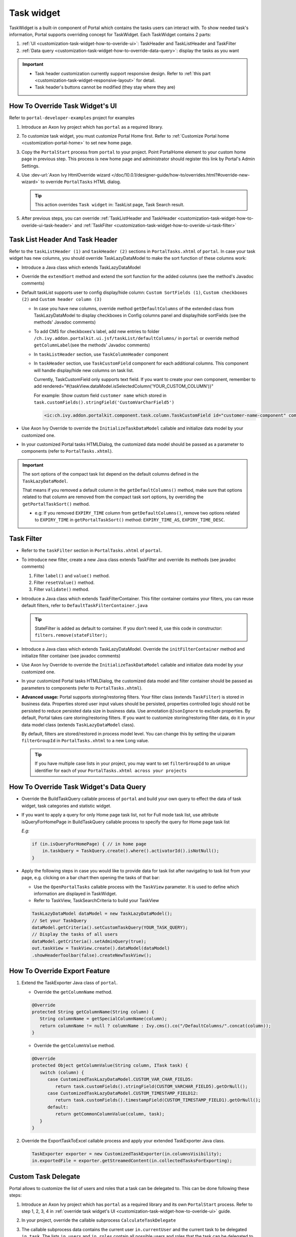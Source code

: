 .. _customization-task-widget:

Task widget
===========

TaskWidget is a built-in component of Portal which contains the tasks
users can interact with. To show needed task's information,
Portal supports overriding concept for TaskWidget. Each TaskWidget
contains 2 parts:

#. :ref:`UI <customization-task-widget-how-to-overide-ui>`:
   TaskHeader and TaskListHeader and TaskFilter

#. :ref:`Data
   query <customization-task-widget-how-to-override-data-query>`:
   display the tasks as you want

.. important::
   - Task header customization currently support responsive design. Refer to :ref:`this part <customization-task-widget-responsive-layout>` for detail.

   - Task header's buttons cannot be modified (they stay where they are)

.. _customization-task-widget-how-to-overide-ui:

How To Override Task Widget's UI
--------------------------------

Refer to ``portal-developer-examples`` project for examples

#. Introduce an Axon Ivy project which has ``portal`` as a
   required library.

#. To customize task widget, you must customize Portal Home first. Refer
   to :ref:`Customize Portal
   home <customization-portal-home>` to set new home page.

#. Copy the ``PortalStart`` process from ``portal`` to your
   project. Point PortalHome element to your custom home page in
   previous step. This process is new home page and administrator should
   register this link by Portal's Admin Settings.

#. Use :dev-url:`Axon Ivy HtmlOverride wizard </doc/10.0.1/designer-guide/how-to/overrides.html?#override-new-wizard>` to override ``PortalTasks`` HTML dialog.

   .. tip:: This action overrides ``Task widget`` in: TaskList page, Task Search result.

#. After previous steps, you can override :ref:`TaskListHeader and
   TaskHeader <customization-task-widget-how-to-overide-ui-task-header>`
   and :ref:`TaskFilter <customization-task-widget-how-to-overide-ui-task-filter>`

.. _customization-task-widget-how-to-overide-ui-task-header:

Task List Header And Task Header
--------------------------------

Refer to the ``taskListHeader (1)`` and ``taskHeader (2)`` sections in
``PortalTasks.xhtml`` of ``portal``. In case your task widget has
new columns, you should override TaskLazyDataModel to make the sort
function of these columns work:

|task-list|

*  Introduce a Java class which extends TaskLazyDataModel

*  Override the ``extendSort`` method and extend the sort function for
   the added columns (see the method's Javadoc comments)

*  Default taskList supports user to config display/hide column: ``Custom SortFields (1)``, ``Custom checkboxes (2)`` and ``Custom header column (3)``

   |task-columns-configuration|

   *  In case you have new columns, override method
      ``getDefaultColumns`` of the extended class from TaskLazyDataModel
      to display checkboxes in Config columns panel and display/hide
      sortFields (see the methods' Javadoc comments)

   *  To add CMS for checkboxes's label, add new entries to folder
      ``/ch.ivy.addon.portalkit.ui.jsf/taskList/defaultColumns/`` in
      ``portal`` or override method ``getColumnLabel``\ (see the
      methods' Javadoc comments)

   *  In ``taskListHeader`` section, use ``TaskColumnHeader`` component

   *  In ``taskHeader`` section, use ``TaskCustomField`` component for
      each additional columns. This component will handle display/hide
      new columns on task list.

      Currently, TaskCustomField only supports text field. If you want
      to create your own component, remember to add
      rendered="#{taskView.dataModel.isSelectedColumn('YOUR_CUSTOM_COLUMN')}"

      For example: Show custom field ``customer name`` which stored in
      ``task.customFields().stringField('CustomVarCharField5')``

      .. code-block:: html

         <ic:ch.ivy.addon.portalkit.component.task.column.TaskCustomField id="customer-name-component" componentId="customer-name" column="customVarCharField5" dataModel="#{taskView.dataModel}" labelValue="#{task.customFields().stringField('CustomVarCharField5')}" />

*  Use Axon Ivy Override to override the ``InitializeTaskDataModel``
   callable and initialize data model by your customized one.

*  In your customized Portal tasks HTMLDialog, the customized data model
   should be passed as a parameter to components (refer to
   ``PortalTasks.xhtml``).

.. important::
   The sort options of the compact task list depend on the default columns defined in the ``TaskLazyDataModel``.

   That means if you removed a default column in the ``getDefaultColumns()`` method, make sure that options related to that column are removed from the compact task sort options, by overriding the ``getPortalTaskSort()`` method.

   -  e.g: If you removed ``EXPIRY_TIME`` column from ``getDefaultColumns()``, remove two options related to ``EXPIRY_TIME`` in ``getPortalTaskSort()`` method: ``EXPIRY_TIME_AS``, ``EXPIRY_TIME_DESC``.


.. _customization-task-widget-how-to-overide-ui-task-filter:

Task Filter
-----------

-  Refer to the ``taskFilter`` section in ``PortalTasks.xhtml`` of ``portal``.

-  To introduce new filter, create a new Java class extends
   TaskFilter and override its methods (see javadoc comments)

   #. Filter ``label()`` and ``value()`` method.
   #. Filter ``resetValue()`` method.
   #. Filter ``validate()`` method.

   |task-filter|

-  Introduce a Java class which extends TaskFilterContainer. This filter
   container contains your filters, you can reuse default filters, refer
   to ``DefaultTaskFilterContainer.java``

   .. tip:: StateFilter is added as default to container. If you don't need
               it, use this code in constructor: ``filters.remove(stateFilter);``

-  Introduce a Java class which extends TaskLazyDataModel. Override the
   ``initFilterContainer`` method and initialize filter container (see
   javadoc comments)

-  Use Axon Ivy Override to override the ``InitializeTaskDataModel``
   callable and initialize data model by your customized one.

-  In your customized Portal tasks HTMLDialog, the customized data model
   and filter container should be passed as parameters to components
   (refer to ``PortalTasks.xhtml``).

-  **Advanced usage:** Portal supports storing/restoring filters. Your
   filter class (extends ``TaskFilter``) is stored in business data.
   Properties stored user input values should be persisted, properties
   controlled logic should not be persisted to reduce persisted data
   size in business data. Use annotation ``@JsonIgnore`` to exclude
   properties. By default, Portal takes care storing/restoring filters.
   If you want to customize storing/restoring filter data, do it in your
   data model class (extends ``TaskLazyDataModel`` class).

   By default, filters are stored/restored in process model level. You
   can change this by setting the ui:param ``filterGroupId`` in
   ``PortalTasks.xhtml`` to a new Long value.

   .. tip:: If you have multiple case lists in your project, you may want to
               set ``filterGroupId`` to an unique identifier for each of your
               ``PortalTasks.xhtml across your projects``

.. _customization-task-widget-how-to-override-data-query:

How To Override Task Widget's Data Query
----------------------------------------

-  Override the
   BuildTaskQuery callable process of ``portal`` and build your own query to
   effect the data of task widget, task categories and statistic widget.
-  If you want to apply a query for only Home page task list, not for
   Full mode task list, use attribute isQueryForHomePage in BuildTaskQuery
   callable process to specify the query for Home page task list

   *E.g:*

   .. code-block:: java

      if (in.isQueryForHomePage) { // in home page
          in.taskQuery = TaskQuery.create().where().activatorId().isNotNull();
      }

-  Apply the following steps in case you would like to provide data for
   task list after navigating to task list from your page, e.g. clicking
   on a bar chart then opening the tasks of that bar:

   -  Use the ``OpenPortalTasks`` callable process with the ``TaskView``
      parameter. It is used to define which information are displayed in
      TaskWidget.

   -  Refer to TaskView, TaskSearchCriteria to build your TaskView

   .. code-block:: java

      TaskLazyDataModel dataModel = new TaskLazyDataModel();
      // Set your TaskQuery
      dataModel.getCriteria().setCustomTaskQuery(YOUR_TASK_QUERY);
      // Display the tasks of all users
      dataModel.getCriteria().setAdminQuery(true);
      out.taskView = TaskView.create().dataModel(dataModel)
      .showHeaderToolbar(false).createNewTaskView();

.. _customization-task-widget-how-to-override-export-feature:

How To Override Export Feature
------------------------------

#. Extend the TaskExporter Java class of ``portal``.

   -  Override the ``getColumnName`` method.

   .. code-block:: java

      @Override
      protected String getColumnName(String column) {
         String columnName = getSpecialColumnName(column);
         return columnName != null ? columnName : Ivy.cms().co("/DefaultColumns/".concat(column));
      }

   -  Override the ``getColumnValue`` method.

   .. code-block:: java

      @Override
      protected Object getColumnValue(String column, ITask task) {
         switch (column) {
            case CustomizedTaskLazyDataModel.CUSTOM_VAR_CHAR_FIELD5:
               return task.customFields().stringField(CUSTOM_VARCHAR_FIELD5).getOrNull();
            case CustomizedTaskLazyDataModel.CUSTOM_TIMESTAMP_FIELD12:
               return task.customFields().timestampField(CUSTOM_TIMESTAMP_FIELD1).getOrNull();
            default:
               return getCommonColumnValue(column, task);
         }
      }

#. Override the ExportTaskToExcel callable process and apply your extended TaskExporter Java class.

   .. code-block:: java

      TaskExporter exporter = new CustomizedTaskExporter(in.columnsVisibility);
      in.exportedFile = exporter.getStreamedContent(in.collectedTasksForExporting);

.. _customization-task-widget-custom-task-delegate:

Custom Task Delegate
--------------------

Portal allows to customize the list of users and roles that a task can
be delegated to. This can be done following these steps:

#. Introduce an Axon Ivy project which has ``portal`` as a
   required library and its own ``PortalStart`` process. Refer to step
   1, 2, 3, 4 in :ref:`override task widget's
   UI <customization-task-widget-how-to-overide-ui>` guide.

#. In your project, override the callable subprocess
   ``CalculateTaskDelegate``

   |calculate-task-delegate|

#. The callable subprocess data contains the current user
   ``in.currentUser`` and the current task to be delegated ``in.task``.
   The lists ``in.users`` and ``in.roles`` contain all possible users
   and roles that the task can be delegated to. Modify those two to have
   your own delegate list.

.. _customization-task-widget-responsive-layout:

How To Make Responsive Task List
--------------------------------

If you have customized task list and want it responsive on different
screen sizes, please follow below steps.

You can refer to ``portal-developer-examples`` project for examples

#. Add responsiveStyleClass param (in case you're using Portal
   component), or styleClass (in case you're using Primefaces or JSF
   component) with the same responsive css class for both taskListHeader
   and taskHeader. You can find responsive class in `this
   part. <#axonivyportal.customization.responsivecss>`__

   .. code-block:: html
      :emphasize-lines: 6,10,28,39

      <ui:define name="taskListHeader">
            <ic:ch.ivy.addon.portalkit.component.task.column.TaskListHeader dataModel="#{taskView.dataModel}" />
            <ic:ch.ivy.addon.portalkit.component.task.column.TaskColumnHeader dataModel="#{taskView.dataModel}"
            styleClass="TexAlCenter" componentId="task-custom" sortField="customVarCharField5"
            value="#{ivy.cms.co('/DefaultColumns/customVarCharField5')}"
            responsiveStyleClass="u-hidden-lg-down" />
            <ic:ch.ivy.addon.portalkit.component.task.column.TaskColumnHeader dataModel="#{taskView.dataModel}"
            styleClass="TexAlCenter" componentId="task-custom" sortField="customTimestampField1"
            value="#{ivy.cms.co('/DefaultColumns/customTimestampField1')}"
            responsiveStyleClass="u-hidden-lg-down
            js-hidden-when-expand-menu" />
      </ui:define>

      <ui:define name="taskHeader">
            <!-- Flexbox is applied, so please set your column's width by flex style. The TaskName column takes the remaining width. -->
            <ic:ch.ivy.addon.portalkit.component.task.column.TaskPriority priority="#{task.priority}"
            dataModel="#{taskView.dataModel}" />
            <div class="task-start-info">
            <ic:ch.ivy.addon.portalkit.component.task.column.TaskName task="#{task}" dataModel="#{taskView.dataModel}" />
            </div>
            <ic:ch.ivy.addon.portalkit.component.task.column.TaskResponsible dataModel="#{taskView.dataModel}"
            userName="#{task.getActivatorName()}" fullName="#{task.getActivator().getDisplayName()}"
            styleClass="activatior-column" />
            <ic:ch.ivy.addon.portalkit.component.task.column.TaskId value="#{task.getId()}" dataModel="#{taskView.dataModel}" />
            <ic:ch.ivy.addon.portalkit.component.task.column.TaskDate
            rendered="#{taskView.dataModel.isSelectedColumn('CREATION_TIME')}" componentId="creation-time"
            value="#{task.startTimestamp}"
            responsiveStyleClass="u-hidden-md-down
            js-hidden-when-expand-menu" />
            <ic:ch.ivy.addon.portalkit.component.task.column.TaskDate
            rendered="#{taskView.dataModel.isSelectedColumn('EXPIRY_TIME')}" componentId="expiry-time"
            value="#{task.expiryTimestamp}" />
            <ic:ch.ivy.addon.portalkit.component.task.column.TaskState dataModel="#{taskView.dataModel}" state="#{task.state}" />

            <!-- New field -->
            <ic:ch.ivy.addon.portalkit.component.task.column.TaskCustomField id="customer-name-component"
            componentId="customer-name" column="customVarCharField5" dataModel="#{taskView.dataModel}"
            labelValue="#{task.customFields().stringField('CustomVarCharField5').getOrNull()}"
            responsiveStyleClass="u-hidden-lg-down" />
            <h:outputText id="shipment-date"
            styleClass="TexAlCenter custom-datetime u-hidden-lg-down js-hidden-when-expand-menu"
            value="#{task.customFields().timestampField('CustomTimestampField1').getOrNull()}"
            rendered="#{taskView.dataModel.isSelectedColumn('customTimestampField1')}">
            <f:convertDateTime pattern="#{dateTimePatternBean.configuredPattern}" />
            </h:outputText>
      </ui:define>

   .. tip:: ``TaskCustomField`` component has default
      responsiveStyleClass is ``u-hidden-sm-down``

#. Responsiveness could be broken when you anchor left menu. In this
   case, to maintain the responsiveness, you could hide some columns by
   add ``js-hidden-when-expand-menu`` to responsiveStyleClass or
   styleClass param of taskListHeader and taskHeader.

   .. code-block:: html
      :emphasize-lines: 11,29

      <ui:define name="taskListHeader">
            <ic:ch.ivy.addon.portalkit.component.task.column.TaskListHeader dataModel="#{taskView.dataModel}" />
            <ic:ch.ivy.addon.portalkit.component.task.column.TaskColumnHeader dataModel="#{taskView.dataModel}"
            styleClass="TexAlCenter" componentId="task-custom" sortField="customVarCharField5"
            value="#{ivy.cms.co('/DefaultColumns/customVarCharField5')}"
            responsiveStyleClass="u-hidden-lg-down" />
            <ic:ch.ivy.addon.portalkit.component.task.column.TaskColumnHeader dataModel="#{taskView.dataModel}"
            styleClass="TexAlCenter" componentId="task-custom" sortField="customTimestampField1"
            value="#{ivy.cms.co('/DefaultColumns/customTimestampField1')}"
            responsiveStyleClass="u-hidden-lg-down
            js-hidden-when-expand-menu" />
      </ui:define>

      <ui:define name="taskHeader">
            <!-- Flexbox is applied, so please set your column's width by flex style. The TaskName column takes the remaining width. -->
            <ic:ch.ivy.addon.portalkit.component.task.column.TaskPriority priority="#{task.priority}"
            dataModel="#{taskView.dataModel}" />
            <div class="task-start-info">
            <ic:ch.ivy.addon.portalkit.component.task.column.TaskName task="#{task}" dataModel="#{taskView.dataModel}" />
            </div>
            <ic:ch.ivy.addon.portalkit.component.task.column.TaskResponsible dataModel="#{taskView.dataModel}"
            userName="#{task.getActivatorName()}" fullName="#{task.getActivator().getDisplayName()}"
            styleClass="activatior-column" />
            <ic:ch.ivy.addon.portalkit.component.task.column.TaskId value="#{task.getId()}" dataModel="#{taskView.dataModel}" />
            <ic:ch.ivy.addon.portalkit.component.task.column.TaskDate
            rendered="#{taskView.dataModel.isSelectedColumn('CREATION_TIME')}" componentId="creation-time"
            value="#{task.startTimestamp}"
            responsiveStyleClass="u-hidden-md-down
            js-hidden-when-expand-menu" />
            <ic:ch.ivy.addon.portalkit.component.task.column.TaskDate
            rendered="#{taskView.dataModel.isSelectedColumn('EXPIRY_TIME')}" componentId="expiry-time"
            value="#{task.expiryTimestamp}" />
            <ic:ch.ivy.addon.portalkit.component.task.column.TaskState dataModel="#{taskView.dataModel}" state="#{task.state}" />

            <!-- New field -->
            <ic:ch.ivy.addon.portalkit.component.task.column.TaskCustomField id="customer-name-component"
            componentId="customer-name" column="customVarCharField5" dataModel="#{taskView.dataModel}"
            labelValue="#{task.customFields().stringField('CustomVarCharField5').getOrNull()}"
            responsiveStyleClass="u-hidden-lg-down" />
            <h:outputText id="shipment-date"
            styleClass="TexAlCenter custom-datetime u-hidden-lg-down js-hidden-when-expand-menu"
            value="#{task.customFields().timestampField('CustomTimestampField1').getOrNull()}"
            rendered="#{taskView.dataModel.isSelectedColumn('customTimestampField1')}">
            <f:convertDateTime pattern="#{dateTimePatternBean.configuredPattern}" />
            </h:outputText>
      </ui:define>

  .. tip:: The smallest browser width you can anchor the left menu is
      1025. So you could reduce width of browser to 1025 to test and
      decide which columns need to be hidden.

.. |task-filter| image:: ../../screenshots/task/customization/task-filter.png
.. |calculate-task-delegate| image:: images/task-widget/calculate-task-delegate.png
.. |task-columns-configuration| image:: ../../screenshots/task/customization/task-columns-configuration.png
.. |task-list| image:: ../../screenshots/task/customization/task-list.png
.. |task-sort-override| image:: images/task-widget/task-sort-override.png


